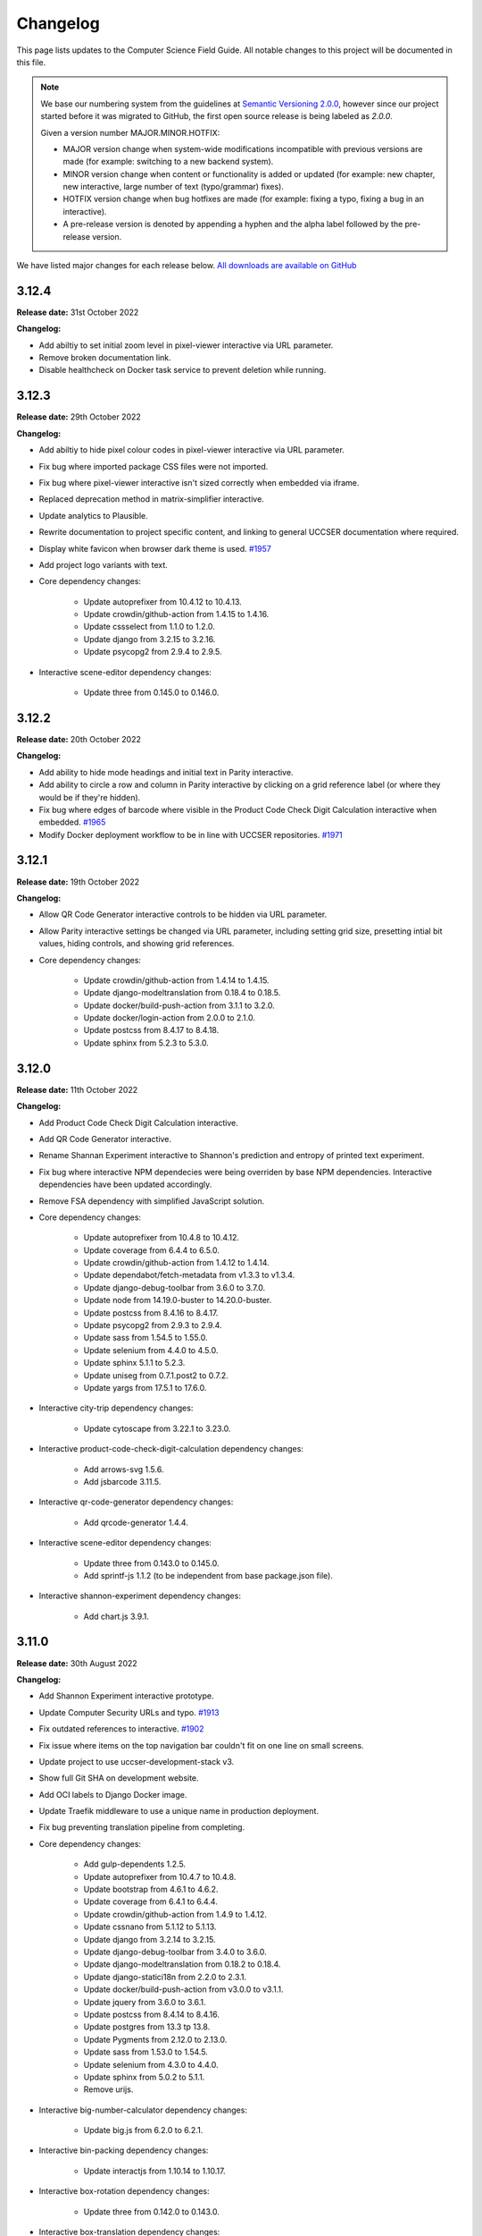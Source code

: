 Changelog
##############################################################################

This page lists updates to the Computer Science Field Guide.
All notable changes to this project will be documented in this file.

.. note ::

  We base our numbering system from the guidelines at `Semantic Versioning 2.0.0 <http://semver.org/spec/v2.0.0.html>`__, however since our project started before it was migrated to GitHub, the first open source release is being labeled as `2.0.0`.

  Given a version number MAJOR.MINOR.HOTFIX:

  - MAJOR version change when system-wide modifications incompatible with previous versions are made (for example: switching to a new backend system).
  - MINOR version change when content or functionality is added or updated (for example: new chapter, new interactive, large number of text (typo/grammar) fixes).
  - HOTFIX version change when bug hotfixes are made (for example: fixing a typo, fixing a bug in an interactive).
  - A pre-release version is denoted by appending a hyphen and the alpha label followed by the pre-release version.

We have listed major changes for each release below.
`All downloads are available on GitHub <https://github.com/uccser/cs-field-guide/releases/>`__

3.12.4
==============================================================================

**Release date:** 31st October 2022

**Changelog:**

- Add abiltiy to set initial zoom level in pixel-viewer interactive via URL parameter.
- Remove broken documentation link.
- Disable healthcheck on Docker task service to prevent deletion while running.

3.12.3
==============================================================================

**Release date:** 29th October 2022

**Changelog:**

- Add abiltiy to hide pixel colour codes in pixel-viewer interactive via URL parameter.
- Fix bug where imported package CSS files were not imported.
- Fix bug where pixel-viewer interactive isn't sized correctly when embedded via iframe.
- Replaced deprecation method in matrix-simplifier interactive.
- Update analytics to Plausible.
- Rewrite documentation to project specific content, and linking to general UCCSER documentation where required.
- Display white favicon when browser dark theme is used.  `#1957 <https://github.com/uccser/cs-field-guide/issues/1957>`__
- Add project logo variants with text.
- Core dependency changes:

    - Update autoprefixer from 10.4.12 to 10.4.13.
    - Update crowdin/github-action from 1.4.15 to 1.4.16.
    - Update cssselect from 1.1.0 to 1.2.0.
    - Update django from 3.2.15 to 3.2.16.
    - Update psycopg2 from 2.9.4 to 2.9.5.

- Interactive scene-editor dependency changes:

    - Update three from 0.145.0 to 0.146.0.

3.12.2
==============================================================================

**Release date:** 20th October 2022

**Changelog:**

- Add ability to hide mode headings and initial text in Parity interactive.
- Add ability to circle a row and column in Parity interactive by clicking on a grid reference label (or where they would be if they're hidden).
- Fix bug where edges of barcode where visible in the Product Code Check Digit Calculation interactive when embedded.  `#1965 <https://github.com/uccser/cs-field-guide/issues/1965>`__
- Modify Docker deployment workflow to be in line with UCCSER repositories.  `#1971 <https://github.com/uccser/cs-field-guide/issues/1971>`__

3.12.1
==============================================================================

**Release date:** 19th October 2022

**Changelog:**

- Allow QR Code Generator interactive controls to be hidden via URL parameter.
- Allow Parity interactive settings be changed via URL parameter, including setting grid size, presetting intial bit values, hiding controls, and showing grid references.

- Core dependency changes:

    - Update crowdin/github-action from 1.4.14 to 1.4.15.
    - Update django-modeltranslation from 0.18.4 to 0.18.5.
    - Update docker/build-push-action from 3.1.1 to 3.2.0.
    - Update docker/login-action from 2.0.0 to 2.1.0.
    - Update postcss from 8.4.17 to 8.4.18.
    - Update sphinx from 5.2.3 to 5.3.0.

3.12.0
==============================================================================

**Release date:** 11th October 2022

**Changelog:**

- Add Product Code Check Digit Calculation interactive.
- Add QR Code Generator interactive.
- Rename Shannan Experiment interactive to Shannon's prediction and entropy of printed text experiment.
- Fix bug where interactive NPM dependecies were being overriden by base NPM dependencies. Interactive dependencies have been updated accordingly.
- Remove FSA dependency with simplified JavaScript solution.
- Core dependency changes:

    - Update autoprefixer from 10.4.8 to 10.4.12.
    - Update coverage from 6.4.4 to 6.5.0.
    - Update crowdin/github-action from 1.4.12 to 1.4.14.
    - Update dependabot/fetch-metadata from v1.3.3 to v1.3.4.
    - Update django-debug-toolbar from 3.6.0 to 3.7.0.
    - Update node from 14.19.0-buster to 14.20.0-buster.
    - Update postcss from 8.4.16 to 8.4.17.
    - Update psycopg2 from 2.9.3 to 2.9.4.
    - Update sass from 1.54.5 to 1.55.0.
    - Update selenium from 4.4.0 to 4.5.0.
    - Update sphinx 5.1.1 to 5.2.3.
    - Update uniseg from 0.7.1.post2 to 0.7.2.
    - Update yargs from 17.5.1 to 17.6.0.

- Interactive city-trip dependency changes:

    - Update cytoscape from 3.22.1 to 3.23.0.

- Interactive product-code-check-digit-calculation dependency changes:

    - Add arrows-svg 1.5.6.
    - Add jsbarcode 3.11.5.

- Interactive qr-code-generator dependency changes:

    - Add qrcode-generator 1.4.4.

- Interactive scene-editor dependency changes:

    - Update three from 0.143.0 to 0.145.0.
    - Add sprintf-js 1.1.2 (to be independent from base package.json file).

- Interactive shannon-experiment dependency changes:

    - Add chart.js 3.9.1.

3.11.0
==============================================================================

**Release date:** 30th August 2022

**Changelog:**

- Add Shannon Experiment interactive prototype.
- Update Computer Security URLs and typo. `#1913 <https://github.com/uccser/cs-field-guide/issues/1913>`__
- Fix outdated references to interactive. `#1902 <https://github.com/uccser/cs-field-guide/issues/1902>`__
- Fix issue where items on the top navigation bar couldn't fit on one line on small screens.
- Update project to use uccser-development-stack v3.
- Show full Git SHA on development website.
- Add OCI labels to Django Docker image.
- Update Traefik middleware to use a unique name in production deployment.
- Fix bug preventing translation pipeline from completing.

- Core dependency changes:

    - Add gulp-dependents 1.2.5.
    - Update autoprefixer from 10.4.7 to 10.4.8.
    - Update bootstrap from 4.6.1 to 4.6.2.
    - Update coverage from 6.4.1 to 6.4.4.
    - Update crowdin/github-action from 1.4.9 to 1.4.12.
    - Update cssnano from 5.1.12 to 5.1.13.
    - Update django from 3.2.14 to 3.2.15.
    - Update django-debug-toolbar from 3.4.0 to 3.6.0.
    - Update django-modeltranslation from 0.18.2 to 0.18.4.
    - Update django-statici18n from 2.2.0 to 2.3.1.
    - Update docker/build-push-action from v3.0.0 to v3.1.1.
    - Update jquery from 3.6.0 to 3.6.1.
    - Update postcss from 8.4.14 to 8.4.16.
    - Update postgres from 13.3 tp 13.8.
    - Update Pygments from 2.12.0 to 2.13.0.
    - Update sass from 1.53.0 to 1.54.5.
    - Update selenium from 4.3.0 to 4.4.0.
    - Update sphinx from 5.0.2 to 5.1.1.
    - Remove urijs.

- Interactive big-number-calculator dependency changes:

    - Update big.js from 6.2.0 to 6.2.1.

- Interactive bin-packing dependency changes:

    - Update interactjs from 1.10.14 to 1.10.17.

- Interactive box-rotation dependency changes:

    - Update three from 0.142.0 to 0.143.0.

- Interactive box-translation dependency changes:

    - Update three from 0.142.0 to 0.143.0.

- Interactive city-trip dependency changes:

    - Update cytoscape from 3.21.2 to 3.22.1.

- Interactive jpeg-compression dependency changes:

    - Update interactjs from 1.10.14 to 1.10.17.

- Interactive scene-editor dependency changes:

    - Update three from 0.142.0 to 0.143.0.

- Interactive unicode-binary dependency changes:

    - Remove urijs.

- Interactive viola-jones-face-detector dependency changes:

    - Update interactjs from 1.10.14 to 1.10.17.

3.10.2
==============================================================================

**Release date:** 6th July 2022

**Changelog:**

- Update Trainsylvania interactives imagery and station names.
- Combine trainsylvania-blank and trainsylvania-complete into trainsylvania-map interactive.
- Remove trainsylvania blank map file in favor of trainsylvania-map interactive.
- Add options to binary-cards interactive for hiding UI elements and displaying right to left.
- Fix bug where scene-editor interactive wasn't working. `#1837 <https://github.com/uccser/cs-field-guide/issues/1837>`__
- Fix indentation within Dependabot configuration file.
- Fix Gulp watch task to watch correct files.
- Add attribution to texture used in scene-editor interactive.
- Update Gulp JS task to only update files changed since last run.

- Core dependency changes:

    - Update dependabot/fetch-metadata from v1.3.1 to v1.3.3.
    - Update django from 3.2.13 to 3.2.14.
    - Update lxml from 4.9.0 to 4.9.1.

- Interactive box-rotation dependency changes:

    - Update three from 0.141.0 to 0.142.0.

- Interactive box-translation dependency changes:

    - Update three from 0.141.0 to 0.142.0.

- Interactive scene-editor dependency changes:

    - Update three from 0.141.0 to 0.142.0.

3.10.1
==============================================================================

**Release date:** 28th June 2022

**Changelog:**

- Add search functionality for English language.
- Updates to binary cards interactive:

    - Only creates card elements as required.
    - Fixes bug with defining number of cards.
    - Allows card total to be toggled or hidden.

- Remove broken link in the Images and Colours section witin the Data Representation chapter.
- Update glossary definition of Algorithm.
- Allow centered interactives to be embedded anywhere (this will likely change in the future to be restricted only to UCCSER domains).
- Add permalinks to glossary page entries.
- Fix bug where interactive thumbnails were missing assets during creation. `#1745 <https://github.com/uccser/cs-field-guide/issues/1745>`__
- Fix bug where CFG Parser examples weren't loaded. `#1789 <https://github.com/uccser/cs-field-guide/issues/1789>`__
- Update test coverage to codecov.
- Suppress gunicorn access and error logs during local development.
- Auto-merge minor dependency updates (this includes minor and patch updates).
- Allow all dependency update pull requests to be created (remove open limit on Dependabot).
- Ignore updates to non-LTS Django packages.

- Core dependency changes:

    - Update actions/checkout from v2 to v3.
    - Update actions/download-artifact from v2 to v3.
    - Update actions/setup-python from v2 to v4.
    - Update actions/upload-artifact from v2 to v3.
    - Update ansi-colours from 4.1.1 to 4.1.3.
    - Update autoprefixer from 10.3.7 to 10.4.7.
    - Update browser-sync from 2.27.5 to 2.27.10.
    - Update codemirror from 5.65.0 to 5.65.6.
    - Update coverage from 6.2 to 6.4.1.
    - Update crowdin/github-action from 1.4.7 to 1.4.9.
    - Update cssnano from 5.0.8 to 5.1.12.
    - Update django from 3.2.12 to 3.2.13.
    - Update django-cors-headers from 3.11.0 to 3.13.0.
    - Update django-debug-toolbar from 3.2.4 to 3.4.0.
    - Update django-environ from 0.8.1 to 0.9.0.
    - Update django-modeltranslation from 0.17.3 to 0.18.2.
    - Update docker/build-push-action from v2.9.0 to v3.0.0.
    - Update docker/build-push-action from v2.9.0 to v3.0.0.
    - Update docker/login-action from v1.13.0 to v2.0.0.
    - Update docker/metadata-action from v3 to v4.
    - Update fancy-log from 1.3.3 to 2.0.0.
    - Update flake8 from 3.9.2 to 4.0.1.
    - Update gulp-sass from 5.0.0 to 5.1.0.
    - Update lxml from 4.8.0 to 4.9.0.
    - Update postcss 8.4.5 to 8.4.14.
    - Update Pygments from 2.11.2 to 2.12.0.
    - Update sass from 1.49.8 to 1.53.0.
    - Update selenium from 4.1.1 to 4.3.0.
    - Update sphinx from 4.4.0 to 5.0.2.
    - Update whitenoise from 6.0.0 to 6.2.0.
    - Update yargs from 10.3.1 to 10.5.1.
    - Remove intro.js 4.2.2.

- Interactive big-number-calculator dependency changes:

    - Update big.js from 5.1.2 to 6.2.0.

- Interactive bin-packing dependency changes:

    - Update interactjs from 1.10.11 to 1.10.14.

- Interactive box-rotation dependency changes:

    - Update three from 0.138.0 to 0.141.0.
    - Update @tweenjs/tween.js from 17.3.0 to 18.6.4.

- Interactive box-translation dependency changes:

    - Update three from 0.138.0 to 0.141.0.
    - Update @tweenjs/tween.js from 17.3.0 to 18.6.4.

- Interactive city-trip dependency changes:

    - Update cytoscape from 3.21.0 to 3.21.2.

- Interactive frequency-analysis dependency changes:

    - Update es5-shim from 4.6.5 to 4.6.7.

- Interactive jpeg-compression dependency changes:

    - Update interactjs from 1.10.11 to 1.10.14.

- Interactive scene-editor dependency changes:

    - Update three from 0.138.0 to 0.141.0.

- Interactive unicode-binary dependency changes:

    - Update urijs from 1.19.8 to 1.19.11.
    - Update string.fromcodepoint from 0.2.1 to 1.0.0.

- Interactive unicode-chars dependency changes:

    - Update string.fromcodepoint from 0.2.1 to 1.0.0.

- Interactive viola-jones-face-detector dependency changes:

    - Update interactjs from 1.10.11 to 1.10.14.

3.10.0
==============================================================================

**Release date:** 31st March 2022

**Changelog:**

- Add new chapter 'Computer Security'.

  - The chapter only contains text currently, images and interactives will be added at a later time.

- Minor text changes (e.g. grammar corrections) in 'Grammars and Parsing' section.
- Add glossary definitions for:

  - Terminal
  - Non-terminal
  - Production

- Add new panel type 'Exercise'.
- Fix alignment of panels within a nested list.
- Show chapter section name in browser title.
- Increase size of context-free grammar parsing challenge working box.
- Improve interface when context-free grammar parsing challenge has examples.
- Change relative links within chapter and chapter section text to open in a new tab.
- Remove search functionality, due to high costs and no user usage.
- Dependency changes:

  - Remove django-haystack[elasticsearch] 3.1.1.
  - Remove elasticsearch 5.5.3.
  - Remove django-widget-tweaks 1.4.8.

3.9.0
==============================================================================

**Release date:** 26th February 2022

**Summary of changes:**

This release adds new content on grammars and parsing, QR codes, Fitts' law, and other ways to represent FSAs.

**Changelog:**

- Add new section in 'Formal Languages' chapter on 'Grammars and Parsing'.
- Add new section in 'Coding - Error Control' chapter on 'QR codes'.
- Add new section in 'Human Computer Interaction' chapter on 'Pointing at things: Fitts' Law'
- Add new content in 'Finite State Automata' section on 'Other ways to represent finite state automata'.
- Add seven new interactives for new and upcoming content:

  - Fitts' law
  - Clicking with shaking
  - Index of difficulty calculator
  - Plane turbulence
  - Firewall sorting
  - Password strength - Brute force variant
  - Password strength - Dictionary attack variant

- Update definition of 'Parse tree' in glossary.
- Fix broken link to padding in cryptography Wikipedia page.
- Update 'CFG Parsing Challenge' interactive:

  - Disable the text field that allows customising the equation text, as it's prone to errors. This can be re-enabled with the URL parameter ``editable-target``.
  - Modify 'New productions' button to 'Customise productions', and lower it's priority in the interactive. The productions menu is also prefilled with the currently loaded exercise. This can be disabled with the URL parameter ``hide-builder``.
  - Increase average difficulty of random equations.
  - Update terms used for user prompts.

- Update 'NFA Guesser' interactive:

  - Allow answer to be optionally viewed after multiple failed attempts.
  - Change answer options to match appearance in NFA map.

- Update 'Parity Trick' interactive:

  - Add optional grid references.

- Fix incorrect solution for representing 'water' as binary.
- Add tracking of dependencies within interactives using Dependabot.
- Modify command names to be consistent across UCCSER projects.
- Remove resource links to websites that do not exist anymore.
- Add open/close symbols and types titles (for example 'Curiosity') on panels. Panels can also be forced to be always open.
- Pause of playing Vimeo video within a closed panel.
- Add URL for website status information.
- Open button links in a new tab.
- Fix bug where translation files were not generated.
- Allow build helper command to pass parameters.
- Allow translations of words within custom Verto templates.
- Update interactive template block names to avoid overriding.
- Add notes to documentation on writing custom Verto templates.
- Change recommended JavaScript indentation to 4 spaces from 2 spaces. Existing code has not be updated.
- Modify URL parameter decoder to accept equal signs within a parameter.
- Enable CORS headers for providing version information across domains.
- Add templatetag for reading file to template.
- Add syntax highlighting within code blocks.
- Change environment variable to allow wider Traefik router variations.
- Update SCSS division symbol away from deprecated '/' symbol.
- Update logging configuration.
- Add package-lock.json file.

- Core dependency changes:

  - Add django-cors-headers 3.11.0.
  - Add Pygments 2.11.2.
  - Update bootstrap from 4.6.0 to 4.6.1.
  - Update codemirror from 5.63.1 to 5.65.0.
  - Update coverage from 5.5 to 6.2.
  - Update crowdin/github-action from 1.4.0 to 1.4.7.
  - Update django from 3.2.8 to 3.2.12.
  - Update django-debug-toolbar from 3.2.2 to 3.2.4.
  - Update django-environ from 0.7.0 to 0.8.1.
  - Update django-statici18n from 2.0.1 to 2.2.0.
  - Update docker/build-push-action from 2.7.0 to 2.9.0.
  - Update docker/login-action from 1.10.0 to 1.13.0.
  - Update lxml from 4.6.3 to 4.8.0.
  - Update MathJax from 2.7.5 to 2.7.9.
  - Update Node 14.17.0 to 14.19.0.
  - Update postcss from 8.3.9 to 8.4.5.
  - Update psycopg2 from 2.9.1 to 2.9.3.
  - Update sass from 1.42.1 to 1.49.8.
  - Update selenium omfr 3.141.0 to 4.1.1.
  - Update sphinx from 4.2.0 to 4.4.0.
  - Update whitenoise from 5.3.0 to 6.0.0.
  - Update yargs from 17.2.1 to 17.3.1.

- Interactive bin-packing dependency changes:

  - Update interactjs from 1.4.0-alpha.17 to 1.10.11.

- Interactive box-rotation dependency changes:

  - Update three from 0.101.1 to 0.138.0.

- Interactive box-translation dependency changes:

  - Update three from 0.101.1 to 0.138.0.

- Interactive city-trip dependency changes:

  - Update cytoscape from 3.4.2 to 3.21.0.
  - Update cytoscape-automove from 1.10.1 to 1.10.3.

- Interactive colour-matcher dependency changes:

  - Update wnumb from 1.1.0 to 1.2.0.

- Interactive frequency-analysis dependency changes:

  - Update es5-shim from 4.5.12 to 4.6.5.
  - Update es6-shim from 0.35.4 to 0.35.6.

- Interactive jpeg-compression dependency changes:

  - Update dct from 0.0.3 to 0.1.0.
  - Update interactjs from 1.4.0-alpha.17 to 1.10.111.

- Interactive matrix-simplifier dependency changes:

  - Update dragula from 3.7.2 to 3.7.3.

- Interactive packet-attack dependency changes:

  - Update phaser from 3.16.2 to 3.55.2.

- Interactive python-interpreter dependency changes:

  - Update skulpt from 0.11.1 to 1.2.0.

- Interactive rsa-decryption dependency changes:

  - Update big-integer from 1.6.44 to 1.6.51.
  - Update node-rsa from 1.0.5 to 1.1.1.

- Interactive rsa-encryption dependency changes:

  - Update big-integer from 1.6.44 to 1.6.51.
  - Update node-rsa from 1.0.5 to 1.1.1.

- Interactive rsa-key-generator dependency changes:

  - Update node-rsa from 1.0.5 to 1.1.1.

- Interactive scene-editor dependency changes:

  - Update three from 0.108.0 to 0.138.0.

- Interactive sorting-algorithms dependency changes:

  - Update dragula from 3.7.2 to 3.7.3.

- Interactive unicode-binary dependency changes:

  - Update urijs from 1.19.1 to 1.19.8.
  - Update underscore.string from 3.3.5 to 3.3.6.

- Interactive viola-jones-face-detector dependency changes:

  - Update interactjs from 1.4.0 to 1.10.11.

3.8.5
==============================================================================

**Release date:** 6th October 2021

**Changelog:**

- Fix bug where interactives in chapters were not displaying.
- Redirect non-www requests to www subdomain at Traefik router.
- Run migration commands in existing container to allow access to created files.
- Remove Docker compose volumes to avoid issues with development.
- Dependency changes:

  - Update autoprefixer from 10.3.6 to 10.3.7.
  - Update codemirror from 5.62.3 to 5.63.1.
  - Update django from 3.2.7 to 3.2.8.
  - Update gulp-postcss from 2.0.1 to 2.1.0.
  - Update postcss from 8.3.6 to 8.3.9.
  - Update yargs from 17.1.1 to 17.2.1.

3.8.4
==============================================================================

**Release date:** 29th September 2021

**Changelog:**

- Allow greater customisation for the website's Traefik routing rule.

3.8.3
==============================================================================

**Release date:** 28th September 2021

**Changelog:**

- Rebuild search index when updating data, instead of application start.
- Modify configuration for Docker Swarm services to specify updatedata task.
- Dependency changes:

  - Update crowdin/github-action from 1.3.2 to 1.4.0.
  - Update autoprefixer from 10.3.2 to 10.3.6.
  - Update intro.js from 4.1.0 to 4.2.2.
  - Update sass from 1.38.0 to 1.42.1.
  - Update sphinx from 4.1.2 to 4.2.1.
  - Update sphinx-rtd-theme from 0.5.2 to 1.0.0.
  - Update django from 3.2.6 to 3.2.7.
  - Update django-environ from 0.4.5 to 0.7.0.
  - Update django-haystack[elasticsearch] from 3.0 to 3.1.1.

3.8.2
==============================================================================

**Release date:** 6th September 2021

**Changelog:**

- Modify network name for production deployments.

3.8.1
==============================================================================

**Release date:** 28th August 2021

**Changelog:**

- Fix encoding of JPG image that prevented minifying.
- Modify workflow to only produce production docker image run on published release.

3.8.0
==============================================================================

**Release date:** 25th August 2021

**Changelog:**

- Move website from Google Cloud Platform to Docker Swarm hosted at the University of Canterbury.  `#1380 <https://github.com/uccser/cs-field-guide/pull/1380>`__

  - Modifies website infrastructure to use Docker Swarm, running all website components as services.
  - Use GitHub actions for automated workflows. This includes testing, deployment, and internationalisation jobs.
  - Simplify static file pipeline, runs as separate service.

- Switch to GitHub dependency manager.
- New Depth section for Computer Vision chapter:

  - Includes new Depth from Stereo Vision interactive. `#1375 <https://github.com/uccser/cs-field-guide/pull/1375>`__

- Update Context-free Grammar interactive to always generate valid expressions via brute force, and improve the interface with a history log and consistent formatting.
- Allow Big Number Calculator to calculate numbers with low digit counts. `#1340 <https://github.com/uccser/cs-field-guide/pull/1340>`__
- Dependency changes:

    - Add ansi-colors 4.1.1.
    - Add browser-sync 2.27.5.
    - Add child_process 1.0.2.
    - Add cssnano 5.0.8.
    - Add django-bootstrap-breadcrumbs 0.9.2.
    - Add elasticsearch 5.5.3.
    - Add fancy-log 1.3.3.
    - Add got 11.8.2.
    - Add gulp-concat 2.6.1.
    - Add gulp-imagemin 7.1.0.
    - Add intro.js 4.1.0.
    - Add lity 2.4.1.
    - Add pixrem 5.0.0.
    - Add postcss 8.3.6.
    - Add sass 1.38.0.
    - Add whitenoise 5.0.3.
    - Remove @babel/core 7.1.2
    - Remove @babel/preset-env 7.1.0
    - Remove del 3.0.0
    - Remove featherlight 1.7.13
    - Remove gevent 1.4.0.
    - Remove gulp-babel 8.0.0
    - Remove gulp-jshint 2.1.0
    - Remove gulp-notify 3.2.0
    - Remove gulp-util 3.0.8
    - Remove gulplog 1.0.0
    - Remove gumshoejs 5.1.2
    - Remove jshint 2.9.6.
    - Remove jshint-stylish 2.2.1.
    - Remove node-gyp 3.8.0
    - Remove Pillow 7.2.0.
    - Remove request 2.88.0
    - Remove run-sequence 2.2.1
    - Remove sticky-state 2.4.1
    - Remove wheel 0.35.1.
    - Remove Whoosh 2.7.4.
    - Update autoprefixer from 9.3.1 to 10.3.2.
    - Update bootstrap from 4.3.1 to 4.6.0.
    - Update browserify from 16.2.2 to 17.0.0.
    - Update codemirror from 5.42.0 to 5.62.3.
    - Update coverage from 5.3 to 5.5.
    - Update details-element-polyfill from 2.3.1 to 2.4.0.
    - Update django from 2.2.3 to 3.2.6.
    - Update django-debug-toolbar from 3.1.1 to 3.2.2.
    - Update django-haystack 3.0 to django-haystack[elasticsearch] 3.0.
    - Update django-modeltranslation from 0.15.2 to 0.17.3.
    - Update django-statici18n from 1.9.0 to 2.0.1.
    - Update flake8 from 3.8.4 to 3.9.2
    - Update gulp from 3.9.1 to 4.0.2.
    - Update gulp-filter from 5.1.0 to 7.0.0.
    - Update gulp-if from 2.0.2 to 3.0.0.
    - Update gulp-postcss from 7.0.1 to 9.0.0.
    - Update gulp-rename from 1.4.0 to 2.0.0.
    - Update gulp-sass from 4.0.2 to 5.0.0.
    - Update gulp-sourcemaps from 2.6.4 to 3.0.0.
    - Update gulp-tap from 1.0.1 to 2.0.0.
    - Update gulp-terser from 1.1.5 to 2.0.1.
    - Update gunicorn from 19.9.0 to 20.1.0.
    - Update iframe-resizer from 4.1.1 to 4.3.2.
    - Update jquery from 3.4.1 to 3.6.0.
    - Update lxml from 4.6.2 to 4.6.3.
    - Update multiple-select from 1.2.1 to 1.5.2.
    - Update popper.js from 1.15.0 to 1.16.1.
    - Update postcss-flexbugs-fixes from 4.1.0 to 5.0.2.
    - Update Postgres database from 9.6 to 13.3.
    - Update psycopg2 from 2.7.6.1 to 2.9.1.
    - Update puppeteer from 1.9.0 to Docker image 10.0.0.
    - Update pydocstyle from 5.1.1 to 6.1.1.
    - Update PyYAML from 5.3.1 to 5.4.1.
    - Update sphinx from 3.3.0 to 4.1.2.
    - Update sphinx-rtd-theme from 0.5.0 to 0.5.2.
    - Update uniseg from 0.7.1 to 0.7.1.post2.
    - Update verto 0.11.0 to 1.0.1.
    - Update yargs from 12.0.2 to 17.1.1.

3.7.0
==============================================================================

**Release date:** 2nd February 2021

**Changelog:**

- Add context-free grammar interactive. `#1364 <https://github.com/uccser/cs-field-guide/pull/1364>`__
- Update the list of editors. `#1361 <https://github.com/uccser/cs-field-guide/pull/1361>`__

3.6.0
==============================================================================

**Release date:** 11th January 2021

**Changelog:**

- Improve consistency of the URL parameters for the RGB Mixer interactive: `#1309 <https://github.com/uccser/cs-field-guide/pull/1309>`__
- Update CMY Mixer interactive to be consistent with RGB Mixer: `#1306 <https://github.com/uccser/cs-field-guide/issues/1306>`__
- Improve limitations of the Algorithm Timer interactive: `#1332 <https://github.com/uccser/cs-field-guide/issues/1332>`__
- Replace broken link in the HCI chapter: `#1316 <https://github.com/uccser/cs-field-guide/issues/1316>`__
- Fix typos: `#1320 <https://github.com/uccser/cs-field-guide/issues/1320>`__ `#1358 <https://github.com/uccser/cs-field-guide/issues/1358>`__
- Dependency updates:

    - Update lxml from 4.5.2 to 4.6.2.
    - Update wheel from 0.34.2 to 0.35.1.
    - Update django-haystack from 2.8.1 to 3.0.
    - Update django-modeltranslation from 0.15.1 to 0.15.2.
    - Update sphinx from 3.1.2 to 3.3.0.
    - Update django-debug-toolbar from 2.2 to 3.1.1.
    - Update flake8 from 3.8.3 to 3.8.4.
    - Update pydocstyle from 5.0.2 to 5.1.1.
    - Update coverage from 5.2.1 to 5.3.

3.5.1
==============================================================================

**Release date:** 1st August 2020

**Changelog:**

- Add URL redirects for CS Unplugged Pixelmania activity. `#1303 <https://github.com/uccser/cs-field-guide/issues/1303>`__
- Update Pixel Viewer interactive: `#1300 <https://github.com/uccser/cs-field-guide/pull/1300>`__  `#1302 <https://github.com/uccser/cs-field-guide/issues/1302>`__ `#1304 <https://github.com/uccser/cs-field-guide/pull/1304>`__

    - Add brightness value mode.
    - Add ability to zoom to specific starting point for an image.
    - Set image when zooming to be pixelated (only on modern browsers).
    - Add parameter to hide mode selector.
    - Add parameter to hide value type selector.
    - Add parameter to show Pixelmania branding.

- Update RGB Mixer interactive: `#1305 <https://github.com/uccser/cs-field-guide/pull/1305>`__

    - Show full value of colour in mixed colour.
    - Add parameter to show Pixelmania branding and force hexadecimal notation.

- Fix incorrect hexadecimal value in content.
- Dependency updates:

    - Update lxml from 4.5.1 to 4.5.2.
    - Update django-modeltranslation from 0.15 to 0.15.1.
    - Update sphinx from 3.1.1 to 3.1.2.
    - Update coverage from 5.1 to 5.2.1.

3.5.0
==============================================================================

**Release date:** 7th July 2020

**Changelog:**

- Add ability to show colour codes in Hexadecimal on the Pixel Viewer interactive. `#1277 <https://github.com/uccser/cs-field-guide/issues/1277>`__
- Add Hexadecimal version of colour mixer interactives. `#1290 <https://github.com/uccser/cs-field-guide/issues/1290>`__
- Dependency updates:

  - Update Pillow from 7.1.2 to 7.2.0.
  - Update sphinx-rtd-theme from 0.4.3 to 0.5.0.

3.4.0
==============================================================================

**Release date:** 1st July 2020

**Changelog:**

- Allow user to choose number of cards shown in the Binary Cards interactive, plus fit cards in groups of 8 on large screens. `#1262 <https://github.com/uccser/cs-field-guide/issues/1262>`__ `#1271 <https://github.com/uccser/cs-field-guide/issues/1271>`__
- Fix issues in LZSS Compression algorithm, expand its functionality, and replace space characters with the open box character for clarity. `#1271 <https://github.com/uccser/cs-field-guide/issues/1271>`__ `#1285 <https://github.com/uccser/cs-field-guide/pull/1285>`__
- Fix bug in JPEG Compression interactive where sometimes a checked checkbox was treated as unchecked and vice versa. `#1269 <https://github.com/uccser/cs-field-guide/issues/1269>`__
- Prevent visual overflow of matrices in Matrix Simplifier interactive. `#1138 <https://github.com/uccser/cs-field-guide/issues/1138>`__
- Replace downloadable Python programs for searching and sorting with links to updated Python programs on repl.it. `#1279 <https://github.com/uccser/cs-field-guide/pull/1279>`__
- Dependency updates:

  - Update coverage from 5.0 to 5.1.
  - Update django-debug-toolbar from 2.1 to 2.2.
  - Update django-modeltranslation from 0.14.1 to 0.15.
  - Update django-statici18n from 1.8.3 to 1.9.0.
  - Update django-widget-tweaks from 1.4.5 to 1.4.8.
  - Update flake8 from 3.7.9 to 3.8.3.
  - Update lxml from 4.4.2 to 4.5.1.
  - Update Pillow from 7.1.1 to 7.1.2.
  - Update pydocstyle from 5.0.1 to 5.0.2.
  - Update sphinx from 2.3.0 to 3.1.1.
  - Update wheel from 0.33.6 to 0.34.2.

3.3.1
==============================================================================

**Release date:** 22nd April 2020

**Changelog:**

- Solved bug in pixel viewer that was affecting some users. `#1254 <https://github.com/uccser/cs-field-guide/pull/1254>`__
- Dependency updates:

  - Update Pillow from 6.2.1 to 7.1.1.
  - Update PyYAML from 5.2 to 5.3.1.

3.3.0
==============================================================================

**Release date:** 26th December 2019

**Summary of changes:**

This release adds a new chapter on 'Big Data', various improvements for interactives, and updated project and chapter icons.
A configuration tool for the sorting boxes interactive has been added, allowing teachers to setup specific examples for testing.

**Changelog:**

- Add new chapter: Big Data.
- Update project icon.
- Update chapter icons to better reflect their topics.
- Update rendering of some mathemetical equations.
- Add missing glossary terms. `#1017 <https://github.com/uccser/cs-field-guide/issues/1017>`__
- Add ability for resulting equation in matrix-simplifier to be copied and pasted into all versions of the scene-editor interactive. `#1168 <https://github.com/uccser/cs-field-guide/pull/1168>`__
- Add ability to remove all equations in the matrix-simplifier interactive at once. `#1168 <https://github.com/uccser/cs-field-guide/pull/1168>`__
- Fix spelling in title of regular expression search interactive. `#1172 <https://github.com/uccser/cs-field-guide/issues/1172>`__
- Update layout, simplify difficult password, and hide plaintext passwords of password guesser interactive. `#1172 <https://github.com/uccser/cs-field-guide/issues/1172>`__
- Improve sorting boxes interactive with clearer feedback and configurator for teachers. `#1196 <https://github.com/uccser/cs-field-guide/pull/1196>`__
- Update number memory interactive to reuse shorter password if the user remembers the longer one. `#1172 <https://github.com/uccser/cs-field-guide/issues/1172>`__
- Fix bug in colour matcher where some bits did not flip when clicked on. `#1167 <https://github.com/uccser/cs-field-guide/issues/1166>`__
- Set some external links to open in a new tab.  `#1175 <https://github.com/uccser/cs-field-guide/pull/1175>`__
- Update sentence about mesh points in computer graphics chapter. `#1170 <https://github.com/uccser/cs-field-guide/pull/1170>`__
- Remove deprecated Google App Engine health check logic. `#1187 <https://github.com/uccser/cs-field-guide/pull/1187>`__
- Remove use of float-left and float-right Bootstrap mixins. `#1171 <https://github.com/uccser/cs-field-guide/issues/1171>`__
- Minor typo and grammar fixes.
- Dependency updates:

  - Update coverage from 4.5.4 to 5.0.
  - Update django-debug-toolbar from 2.0 to 2.1.
  - Update django-modeltranslation from 0.13.3 to 0.14.1.
  - Update flake8 from 3.7.8 to 3.7.9.
  - Update lxml from 4.4.1 to 4.4.2.
  - Update Pillow from 6.2.0 to 6.2.1.
  - Update pydocstyle from 4.0.1 to 5.0.1.
  - Update PyYAML from 5.1.2 to 5.2.
  - Update sphinx from 2.2.0 to 2.3.0.

3.2.0
==============================================================================

**Release date:** 16th October 2019

**Changelog:**

- Rebuild scene editor interactive. `#1115 <https://github.com/uccser/cs-field-guide/issues/1115>`__
- Create password guessing interactive. `#606 <https://github.com/uccser/cs-field-guide/issues/606>`__
- Add the ability to edit existing equations in matrix simplifier interactive. `#1137 <https://github.com/uccser/cs-field-guide/issues/1137>`__
- Fix print preview to have ability to print more than just one page in Chrome. `#1110 <https://github.com/uccser/cs-field-guide/issues/1110>`__
- Add glossary entries for the Computer Vision, Formal Languages and Network Communication Protocols chapters. `#1017 <https://github.com/uccser/cs-field-guide/issues/1017>`__
- Enable subtitles in chapter introduction videos. `#1089 <https://github.com/uccser/cs-field-guide/issues/1089>`__
- Exclude licences directory from Linkie. `#1153 <https://github.com/uccser/cs-field-guide/issues/1153>`__
- Update Django from 1.11.16 to 2.2.3. `#1111 <https://github.com/uccser/cs-field-guide/pull/1111>`__

3.1.0
==============================================================================

**Release date:** 7th October 2019

**Changelog:**

- Rebuild AI sticks game. `#574 <https://github.com/uccser/cs-field-guide/issues/574>`__
- Rewrite RSA interactives. `#1119 <https://github.com/uccser/cs-field-guide/issues/1119>`__
- Add note to users about broken interactives. `#1152 <https://github.com/uccser/cs-field-guide/pull/1152>`__
- Content fixes and add glossary entries for the Computer Graphics and Complexity and Tractability chapters. `#1017 <https://github.com/uccser/cs-field-guide/issues/1017>`__
- Amend content licence to exclude certain properties we don't own. `#1149 <https://github.com/uccser/cs-field-guide/pull/1149>`__
- Update versioning system description to reflect its use in practice. `#1143 <https://github.com/uccser/cs-field-guide/pull/1143>`__
- Dependency updates:

  - Update ``pillow`` from 6.1.0 to 6.2.0.

3.0.5
==============================================================================

**Release date:** 6th September 2019

**Changelog:**

- Fix broken URLs. `#1141 <https://github.com/uccser/cs-field-guide/issues/1141>`__

3.0.4
==============================================================================

**Release date:** 5th September 2019

**Changelog:**

- Rebuild matrix simplifier interactive. `#375 <https://github.com/uccser/cs-field-guide/issues/375>`__
- Fix URL parameters in searching boxes interactive. `#1129 <https://github.com/uccser/cs-field-guide/issues/1129>`__
- Improvements to regular expression filter interactive. `#1020 <https://github.com/uccser/cs-field-guide/issues/1020>`__
- Content fixes and add glossary entries for coding, data representation and HCI chapters. `#1017 <https://github.com/uccser/cs-field-guide/issues/1017>`__
- Add glossary entries for AI chapter. `#1136 <https://github.com/uccser/cs-field-guide/pull/1136>`__
- Improve list of contributors. `#1127 <https://github.com/uccser/cs-field-guide/pull/1127>`__
- Dependency updates:

  - Update ``lxml`` from 4.3.4 to 4.4.1.
  - Update ``coverage`` from 4.5.3 to 4.5.4.
  - Update ``pyyaml`` from 5.1.1 to 5.1.2.
  - Update ``cssselect`` from 1.0.3 to 1.1.0.
  - Update ``pydocstyle`` from 4.0.0 to 4.0.1.
  - Update ``wheel`` from 0.33.4 to 0.33.6.
  - Update ``sphinx`` from 2.1.2 to 2.2.0.

3.0.3
==============================================================================

**Release date:** 24th July 2019

**Changelog:**

- Fix bug where navbar mobile menu is positioned incorrectly. `#1068 <https://github.com/uccser/cs-field-guide/issues/1068>`__
- Add link to the release archive in footer. `#1098 <https://github.com/uccser/cs-field-guide/issues/1098>`__
- Remove references to Picasa. `#1099 <https://github.com/uccser/cs-field-guide/issues/1099>`__
- Replace brackets with UTF-8 equivalent in archive links. `#1093 <https://github.com/uccser/cs-field-guide/issues/1093>`__
- Update Google Cloud Platform health checks. `#1105 <https://github.com/uccser/cs-field-guide/pull/1105>`__
- Dependency updates:

  - Update ``flake8`` from 3.7.7 to 3.7.8.
  - Update ``pydocstyle`` from 3.0.0 to 4.0.0.
  - Update ``django-modeltranslation`` from 0.13.2 to 0.13.3.

3.0.2
==============================================================================

**Release date:** 18th July 2019

**Changelog:**

- Add interactive to demonstrate limitations of short term memory.  `#144 <https://github.com/uccser/cs-field-guide/issues/144>`__
- Add second short term memory interactive. `#1090 <https://github.com/uccser/cs-field-guide/pull/1090>`__
- Fix broken links to old interactives in the computer graphics chapter.
- Update about page and introduction chapter. `#1082 <https://github.com/uccser/cs-field-guide/issues/1082>`__
- Improve consistency in chapter section beginnings. `#1065 <https://github.com/uccser/cs-field-guide/issues/1065>`__
- Align and resize homepage logos. `#1050 <https://github.com/uccser/cs-field-guide/issues/1050>`__
- Center homepage icons on Firefox mobile. `#1066 <https://github.com/uccser/cs-field-guide/issues/1066>`__
- Add link to Vox video on how snapchat filters work in the computer vision chapter. `#367 <https://github.com/uccser/cs-field-guide/issues/367>`__
- Reduce length of search bar on mobile. `#1080 <https://github.com/uccser/cs-field-guide/pull/1080>`__
- Dependency updates:

  - Update ``django-modeltranslation`` from 0.13.1 to 0.13.2.
  - Update ``Pillow`` from 6.0.0 to 6.1.0.
  - Update ``python-bidi`` from 0.4.0 to 0.4.2.

3.0.1
==============================================================================

**Release date:** 3rd July 2019

**Changelog:**

- Fix bug where binary cards were not flipping back to white on Chrome. `#1056 <https://github.com/uccser/cs-field-guide/issues/1056>`__
- Add background to navigation dropdown on mobile. `#1054 <https://github.com/uccser/cs-field-guide/issues/1054>`__
- Add option to reshuffle weights in sorting algorithms interactive. `#1070 <https://github.com/uccser/cs-field-guide/pull/1070>`__
- Add link to curriculum guides in useful links. `#1052 <https://github.com/uccser/cs-field-guide/issues/1052>`__
- Fix several content errors. `#1044 <https://github.com/uccser/cs-field-guide/issues/1044>`__

  - Remove broken links that have no replacement link.
  - Improve formatting and correct spelling errors.
  - Correct sentence that states there are 0.6 kilometers in a mile.

- Fix formatting issues, add glossary links and a glossary term for bozo search. `#1060 <https://github.com/uccser/cs-field-guide/pull/1060>`__
- Floating elements no longer overlap the subsection divider. `#1059 <https://github.com/uccser/cs-field-guide/issues/1059>`__
- Add a redirect for the old homepage URL to the new homepage URL. `#1058 <https://github.com/uccser/cs-field-guide/pull/1058>`__
- Correct spelling and formatting in the changelog. `#1037 <https://github.com/uccser/cs-field-guide/issues/1037>`__
- Add a temporary fix for deploying static files. `#1046 <https://github.com/uccser/cs-field-guide/issues/1046>`__

3.0.0
==============================================================================

**Release date**: 30th June 2019

**Changelog:**

- Rebuild the Computer Science Field Guide website to use an open source Django system based off CS Unplugged (`see the GitHub milestone <https://github.com/uccser/cs-field-guide/milestone/17>`__). Major features include:

  - Greatly improved translation features.
  - Allowing student and teacher pages to use the same URLs (switch between modes available in page footer).
  - Search functionality for English chapters.

- Improve chapter content:

  - Chapter sections are now split across pages for better readability.
  - General content, grammar, and spelling fixes.
  - View glossary definitions within a page.

- Introduce new chapter sections:

  - 'User experience' by Hayley van Waas for the Human Computer Interaction chapter.
  - 'General purpose compression' by Hayley van Waas for the Coding - Compression chapter.

- Improve interactives:

  - Introduce automated thumbnail generator.
  - Introduce many 'uninteractives' - allowing image text to be translated.
  - Update existing interactives for better accessibility.

- Introduce new interactives:

  - `Algorithm Timer`
  - `Braille Alphabet`
  - `City Trip`
  - `Dictionary Compression`
  - `Dot combinations`
  - `LZSS compression`
  - `LZW Compression`
  - `Pixel Grid`

- Remove obsolete interactives:

  - `MD5-hash`
  - `ncea-guide-selector`
  - `ziv-lempel-coding`

- Redesign homepage.
- Update documentation and contributing guides.
- Update contributors page.
- Improve licencing structure to make it easier to find and navigate on GitHub.
- Rename '2D Arrow Manipulations' interactive to '2D Shape Manipulations'.
- Introduce initial German and Spanish translations.

2.12.2
==============================================================================

**Release date:** 5th June 2018

**Changelog:**

- Add optional parameters to Pixel Viewer interactive to specific starting image, hide pixel fill, and hide menu. `#630 <https://github.com/uccser/cs-field-guide/pull/630>`__
- Grammar/spelling fixes for Data Representation and Compression Coding chapters. `#626 <https://github.com/uccser/cs-field-guide/pull/626>`__

2.12.1
==============================================================================

**Release date:** 7th March 2018

**Changelog:**

- Update Artificial Intelligence chapter to use shorter introduction video.
- Update Unicode Binary interactive to display UTF mode.
- Bugfixes for Sorting/Searching Boxes interactives.
- Grammar/spelling fixes for HCI chapter.
- Correct quote by Mike Fellows in Introduction chapter.

2.12.0
==============================================================================

**Release date:** 13th February 2018

**Changelog:**

- Add Huffman coding section to compression chapter with Huffman Tree generator interactive.
- Add Viola-Jones face detection interactive.
- Add 2018 NCEA curriculum guides.
- Update Pixel Viewer interactive with threshold, blur, and edge detection modes for computer vision chapter. `#32 <https://github.com/uccser/cs-field-guide/issues/32>`__ `#388 <https://github.com/uccser/cs-field-guide/pull/388>`__
- Fix bug in Base Calculator interactive where computed value displayed incorrectly. `#558 <https://github.com/uccser/cs-field-guide/pull/558>`__
- Update Microsoft logo. `#527 <https://github.com/uccser/cs-field-guide/issues/527>`__
- Add videos to Formal Languages chapter `#518 <https://github.com/uccser/cs-field-guide/issues/518>`__
- Fix capitalisation of title of complexity and tractability chapter. `#513 <https://github.com/uccser/cs-field-guide/issues/513>`__
- Migrate Mathjax to new CDN. `#482 <https://github.com/uccser/cs-field-guide/issues/482>`__

2.11.0
==============================================================================

**Release date:** 18th October 2017

**Changelog:**

- Add Bin Packing interactive. `#490 <https://github.com/uccser/cs-field-guide/pull/490>`__
- Correct Two's Complement text. `#503 <https://github.com/uccser/cs-field-guide/issues/503>`__
- Remove contributor names from changelogs.
- Update JPEG interactive. `#488 <https://github.com/uccser/cs-field-guide/pull/488>`__
- Remove search as it focuses on outdated releases. `#508 <https://github.com/uccser/cs-field-guide/pull/508>`__
- Correctly detect text size for Unicode Length interactive. `#501 <https://github.com/uccser/cs-field-guide/pull/501>`__
- Fix broken link to CSFG in Network Protocols chapter. `#504 <https://github.com/uccser/cs-field-guide/pull/504>`__
- Fix typo in section 2.1.3. `#507 <https://github.com/uccser/cs-field-guide/pull/507>`__

2.10.1
==============================================================================

**Release date:** 3rd September 2017

**Changelog:**

- Fix broken links to NCEA curriculum guides. `#483 <https://github.com/uccser/cs-field-guide/issues/483>`__
- Fix broken link to research paper. `#484 <https://github.com/uccser/cs-field-guide/issues/484>`__
- Fix panels showing 'None' as title. `#485 <https://github.com/uccser/cs-field-guide/issues/485>`__

2.10.0
==============================================================================

**Release date:** 2nd September 2017

**Notable changes:**

This release adds a JPEG compression interactive, along with many bug fixes, and corrections.

The version numbering scheme now does not start with the `v` character (so `v2.9.1` is `2.9.1`).
This to make the numbering consistent with our other projects (CS Unplugged and cs4teachers).

**Changelog:**

- Update Delay Analyser reset button to avoid accidental resets. `#413 <https://github.com/uccser/cs-field-guide/issues/413>`__
- Add video subtitle files.
- Clean up homepage for the NCEA Curriculum Guides. `#358 <https://github.com/uccser/cs-field-guide/issues/358>`__
- Replace cosine image. `#73 <https://github.com/uccser/cs-field-guide/issues/73>`__
- Fix bug in detecting defined permissions of files. `#73 <https://github.com/uccser/cs-field-guide/issues/73>`__
- Add Google Analytic skit videos to HCI chapter. `#247 <https://github.com/uccser/cs-field-guide/issues/247>`__
- Fix Washing Machine interactive in Formal Languages chapter. `#411 <https://github.com/uccser/cs-field-guide/issues/411>`__
- Correct spelling of aesthetics and add glossary definition. `#405 <https://github.com/uccser/cs-field-guide/issues/405>`__
- Fix rendering of glossary definition headings.
- Fix PBM image data. `#412 <https://github.com/uccser/cs-field-guide/issues/412>`__
- Fix link error in HCI chapter. `#410 <https://github.com/uccser/cs-field-guide/issues/410>`__
- Add missing NCEA guides files. `#472 <https://github.com/uccser/cs-field-guide/issues/472>`__
- Fix link to private YouTube video on packets. `#408 <https://github.com/uccser/cs-field-guide/issues/408>`__
- Update binary-cards interactive to handle a higher number of cards. `#407 <https://github.com/uccser/cs-field-guide/issues/407>`__
- Add ability to hide pixel colours in pixel value interactive. `#476 <https://github.com/uccser/cs-field-guide/issues/476>`__

2.9.1
==============================================================================

**Release date:** 20th February 2017

**Notable changes:**

This release fixes a bug in the Computer Graphics chapter where some links to the 2D Arrow Manipulation interactives were broken due to an incorrect regex.

**Changelog:**

- `Adam Gotlib <https://github.com/Goldob>`__ `#404 <https://github.com/uccser/cs-field-guide/pull/404>`__

2.9.0
==============================================================================

**Release date:** 27th January 2017

**Notable changes:**

This release adds an introductory video for the Complexity and Tractability chapter, updated text for Graphics Transformations section of the Computer Graphics chapter, as well as updated versions of the 2D Arrow Manipulation and FSA interactives.

**Changelog:**

- Add introductory video to Complexity and Tractability chapter.
- Rewrite Graphics Transformations section of Computer Graphics chapter. `#402 <https://github.com/uccser/cs-field-guide/issues/402>`__
- Rewrite 2D Arrow Manipulation interactives. `#372 <https://github.com/uccser/cs-field-guide/issues/372>`__ `#373 <https://github.com/uccser/cs-field-guide/issues/373>`__
- Add list of authors in the sidebar of chapter page. `#396 <https://github.com/uccser/cs-field-guide/issues/396>`__
- Update FSA interactives. `#45 <https://github.com/uccser/cs-field-guide/issues/45>`__ `#46 <https://github.com/uccser/cs-field-guide/issues/46>`__ `#47 <https://github.com/uccser/cs-field-guide/issues/47>`__ `#48 <https://github.com/uccser/cs-field-guide/issues/48>`__
- Add NFA guesser interactive.
- Update APCSP framework. `#399 <https://github.com/uccser/cs-field-guide/issues/399>`__

2.8.1
==============================================================================

**Release date:** 21st October 2016

**Changelog:**

- Update introduction chapter. `#231 <https://github.com/uccser/cs-field-guide/issues/231>`__
- Add notice of changes to AP-CSP curriculum in Fall 2016 release.
- Skip parsing `#` characters at start of Markdown links.

2.8.0
==============================================================================

**Release date:** 19th October 2016

**Notable changes:**

This release adds an introductory video for the Human Computer Interaction chapter, plus a draft of guides for mapping the Computer Science Field Guide to the AP CSP curriculum.

**Changelog:**

- Add introductory video to Human Computer Interaction chapter.
- Add draft of guides for the AP CSP curriculum. `#316 <https://github.com/uccser/cs-field-guide/pull/316>`__
- Update and fix issues in high-score-boxes interactive. `#390 <https://github.com/uccser/cs-field-guide/pull/390>`__ `#391 <https://github.com/uccser/cs-field-guide/issues/391>`__ `#393 <https://github.com/uccser/cs-field-guide/issues/393>`__
- Add subtraction command to mips-simulator interactive. The interactive can now handle subtraction down to zero. `#382 <https://github.com/uccser/cs-field-guide/issues/382>`__
- Update sponsor information in footer.
- Improve the visibilty of warning panels. `#389 <https://github.com/uccser/cs-field-guide/issues/389>`__
- Fix positioning of table of contents sidebar. `#387 <https://github.com/uccser/cs-field-guide/issues/387>`__
- Fix typos in Formal Languages chapter. `#385 <https://github.com/uccser/cs-field-guide/pull/385>`__
- Update 404 page to avoid updating after each release. `#394 <https://github.com/uccser/cs-field-guide/pull/394>`__
- Remove duplicate introduction to teacher guide. `#213 <https://github.com/uccser/cs-field-guide/issues/213>`__
- Add link to article on representing a 1 bit image. `#376 <https://github.com/uccser/cs-field-guide/issues/376>`__
- Fix broken link to contributors page in footer. `#383 <https://github.com/uccser/cs-field-guide/issues/383>`__
- Replace broken link to Eliza chatterbot. `#384 <https://github.com/uccser/cs-field-guide/issues/384>`__
- Fix footer link colour in teacher version. `#395 <https://github.com/uccser/cs-field-guide/issues/395>`__

2.7.1
==============================================================================

**Release date:** 5th September 2016

**Notable changes:**

- Fixed broken link in footer to contributors page.

A full list of changes in this version is `available on GitHub <https://github.com/uccser/cs-field-guide/compare/v2.7.0...v2.7.1>`__

2.7.0
==============================================================================

**Release date:** 23rd August 2016

**Notable changes:**

**New video:** Formal Languages now has an introductory video.
**New interactive:** The [hexadecimal background colour interactive interactives/hex-background-colour/index.html) allows a user to change the background colour of the page.
**New curriculum guide:** A guide for NCEA `Artificial Intelligence: Turing Test <https://docs.google.com/document/d/1TnP0sCW33Yhy4wQITDre1sirB0IonesCfdbO0WqJjow>`__ has been added.
**Updated interactives:** The `box translation <interactives/box-translation/index.html>`__ and `box rotation <interactives/box-rotation/index.html>`__ interactives are now open source and have been given a new look and made mobile friendly.
**Generation improvements:** Basic translation support. Settings are now specific to each language, and contain the translation text.
**Website improvements:** Added `help guide <further-information/interactives.html>`__ for WebGL interactives.
- Also includes bug fixes to interactives, new links to supporting videos, and various text corrections from our staff and contributors.

A full list of changes in this version is `available on GitHub <https://github.com/uccser/cs-field-guide/compare/v2.6.1...v2.7.0>`__

2.6.1
==============================================================================

**Release date:** 14th July 2016

**Notable changes:**

- Fixed issue on Human Computer Interaction chapter where duplicate library was causing several UI elements to not behave correctly.

2.6.0
==============================================================================

**Release date:** 16th June 2016

**Notable changes:**

**New feature:** PDF output - A downloadable PDF of both student and teacher versions is now available from the homepage. The PDF also functions well as an ebook, with functional links to headings, glossary entries, interactives, and online resources.
**New feature:** Printer friendly webpages - When printing a page of the CSFG through a browser, the page displays in a printer friendly manner by hiding navigational panels, opening all panels, and providing extra links to online resources.
**New interactive:** The `binary cards interactive <interactives/binary-cards/index.html>`__ emulates the Binary Cards CS Unplugged activity, used to teach binary numbers.
**New interactive:** The `high score boxes interactive <interactives/high-score-boxes/index.html>`__ was developed to give an example of searching boxes to find a maximum value to the student.
**New interactive:** The `action menu interactive <interactives/action-menu/index.html>`__ is a small dropdown menu with one option that has severe consequences, but no confirmation screen if the user selects that option (used to demonstrate a key HCI concept).
**Updated interactive:** The `trainsylvania interactive <interactives/trainsylvania/index.html>`__ (and supporting images/files) have been given a fresh coat of colour and a new station name.
**Updated interactive:** The `trainsylvania planner <interactive interactives/trainsylvania-planner/index.html>`__ is used alongside the trainsylvania interactive, and allows the user to input a path of train trips to see the resulting destination.
**Updated interactive:** The `base calculator <interactives/base-calculator/index.html>`__ allows a student to calculate a number, using a specific number base (binary, hexadecimal, etc).
**Updated interactive:** The `big number calculator <interactives/big-number-calculator/index.html>`__ allows a student to perform calculations with very large numbers/results.
**Website improvements:** Redesigned homepage and footer with useful links and a splash of colour. Math equations are now line wrapped, and MathJax is loaded from a CDN. Images can now have text wrapped around them on a page.
**Generation improvements:** Improvements to internal link creation (glossary links in particular). Separated dependency installation from generation script (see documentation for how to install and run generation script).
**Project improvements:** Added documentation for contributing to and developing this project, including a code of conduct.

A full list of changes in this version is `available on GitHub <https://github.com/uccser/cs-field-guide/compare/v2.5.0...v2.6.0>`__

2.5.0
==============================================================================

**Release date:** 13th May 2016

**Notable changes:**

- The Data Representation chapter has been rewritten and reorganised to be easier to follow, and three NCEA assessment guides have been written for students aiming for merit/excellence:
- `Numbers (Two's Complement) <curriculum-guides/ncea/level-2/excellence-data-representation-numbers.html>`__
- `Text (Unicode) <curriculum-guides/ncea/level-2/excellence-data-representation-text.html>`__
- `Colours (Various bit depths) <curriculum-guides/ncea/level-2/excellence-data-representation-colour.html>`__

The chapter and assessment guides have been rewritten to take account of new feedback from the marking process and our own observations of student work.

As part of the rewrite of the Data Representation chapter, the following interactives were developed:

- New interactive: The `unicode binary <interactive interactives/unicode-binary/index.html>`__  displays the binary for a given character (or character by decimal number) dynamically with different encodings.
- New interactive: The `unicode character <interactive interactives/unicode-chars/index.html>`__  displays the character for a given decimal value.
- New interactive: The `unicode length <interactive interactives/unicode-length/index.html>`__  displays the length (in bits) of text encoded using different encodings.
- Updated interactive: The `colour matcher <interactive interactives/colour-matcher/index.html>`__  has been redesigned to display values in binary, plus allow students to see and edit the bit values. The interface has also been restructured for readability and ease of use.

The old version of the Data Representation chapter can be `found here <http://csfieldguide.org.nz/releases/2.4.1/en/chapters/data-representation.html>`__

- Website improvements: A new image previewer was implemented, along with bugfixes to iFrame and panel rendering.
- Generation improvements: The Markdown parser has been replaced due to existing parsing issues. The new parser also gives us a large performance boost. A text box tag has also been added to highlight important text.

A full list of changes in this version is `available on GitHub <https://github.com/uccser/cs-field-guide/compare/v2.4.1...v2.5.0>`__

2.4.1
==============================================================================

**Release date:** 29th April 2016

**Notable changes:**

- Fixed version numbering system to allow hotfix changes

A full list of changes in this version is `available on GitHub <https://github.com/uccser/cs-field-guide/compare/v2.4...v2.4.1>`__

2.4
==============================================================================

**Release date:** 29th April 2016

**Notable changes:**

- Large number of typo, grammar, link, and math syntax fixes and also content corrections by contributors.
- New interactive: Added `GTIN-13 checksum calculator interactive <interactives/checksum-calculator-gtin-13/index.html>`__ for calculating the last digit for a GTIN-13 barcode.
- Updated interactive: The `regular expression search interactive <interactives/regular-expression-search/index.html>`__ has been updated and added to the repository.
- Updated interactive: The `image bit comparer interactive <interactives/image-bit-comparer/index.html>`__ has been updated and added to the repository. It also has a `changing bits mode <interactives/image-bit-comparer/index.html?change-bits=true>`__ which allows the user to modify the number of bits for storing each colour.
- Added XKCD mouseover text (similar behaviour to website).
- Added feedback modal to allow developers to directly post issues to GitHub.
- Added encoding for HTML entities to stop certain characters not appearing correctly in browsers.
- Added summary of output at end of generation script.
- Added message for developers to contribute in the web console.

A full list of changes in this version is `available on GitHub <https://github.com/uccser/cs-field-guide/compare/v2.3...v2.4>`__

2.3
==============================================================================

**Release date:** 10th March 2016

**Notable changes:**

- Readability improvements to text within many chapters (grammer issues/typos) and to the Python scripts within the Algorithms chapter.
- Updated interactive: The RSA `encryption <interactives/rsa-no-padding/index.html>`__ and `decryption <interactives/rsa-no-padding/index.html?mode=decrypt>`__ interactives within Encryption have been updated and added to the repository.
- Updated interactive: The `searching algorithms interactive <interactives/searching-algorithms/index.html>`__ within Algorithms have been updated and added to the repository.
- Updated interactive: The `word filter interactive <interactives/regular-expression-filter/index.html>`__ within Formal Languages have been updated and added to the repository.
- Updated interactives: Both the `MIPS assembler <interactives/mips-assembler/index.php>`__ and `MIPS simulator <interactives/mips-simulator/index.php>`__ were made open source by the original author, and we were given permission to incorporate our repository, and have been added to Programming Languages.
- A list of all interactives are now available on the `interactives page <further-information/interactives.html>`__

A full list of changes in this version is `available on GitHub <https://github.com/uccser/cs-field-guide/compare/v2.2...v2.3>`__

2.2
==============================================================================

**Release date:** 19th February 2016

**Notable changes:**

- New interactive: Parity trick with separate modes for `practicing setting parity <interactives/parity/index.html?mode=set>`__, `practicing detecting parity <interactives/parity/index.html?mode=detect>`__, and `the whole trick <interactives/parity/index.html>`__. Also has a `sandbox mode <interactives/parity/index.html?mode=sandbox>`__.
- Updated interactives: Two colour mixers, one for `RGB <interactives/rgb-mixer/index.html>`__ and one for `CMY <interactives/cmy-mixer/index.html>`__ have been added.
- Updated interactive: A `colour matcher interactive <interactives/colour-matcher/index.html>`__ has been added for matching a colour in both 24 bit and 8 bit.
- Updated interactive: A `python interpreter interactive <interactives/python-interpreter/index.html>`__ has been added for the programming languages chapter.
- Website improvements: Code blocks now have syntax highlighting when a language is specified, dropdown arrows are fixed in Mozilla Firefox browsers, and whole page interactives now have nicer link buttons.

A full list of changes in this version is `available on GitHub <https://github.com/uccser/cs-field-guide/compare/v2.1...v2.2>`__

2.1
==============================================================================

**Release date:** 12th February 2016

**Notable changes:**

- Fixed many broken links and typos from 2.0.0
- Added calculator interactives to Introduction
- Added RSA key generator to Encryption
- Rewritten Braille Section in Data Representation

A full list of changes in this version is `available on GitHub <https://github.com/uccser/cs-field-guide/compare/v2.0...v2.1>`__

2.0
==============================================================================

**Release date:** 5th February 2016

**Notable changes:**

- First open source release
- Produces both student and teacher versions
- Produces landing page for selecting language
- Added new NCEA curriculum guides on Encryption and Human Computer Interaction

A full list of changes in this version is `available on GitHub <https://github.com/uccser/cs-field-guide/compare/v2.0-alpha.3...v2.0>`__

**Comments:**

The first major step in releasing a open source version of the Computer Science Field Guide.
While some content (most notably interactives) have yet to be added to the new system, we are releasing this update for New Zealand teachers to use at the beginning of their academic year.
For any interactives that are missing, links are in place to the older interactives.

2.0-alpha.3
==============================================================================

**Release date:** 29th January 2016

2.0-alpha.2
==============================================================================

**Release date:** 25th January 2016

2.0-alpha.1
==============================================================================

**Release date:** 2nd December 2015

**Comments:**
Released at CS4HS 2015.

1.?.?
==============================================================================

**Release date:** 3rd February 2015

**Comments:**

The last version of the CSFG before the open source version was adopted.
